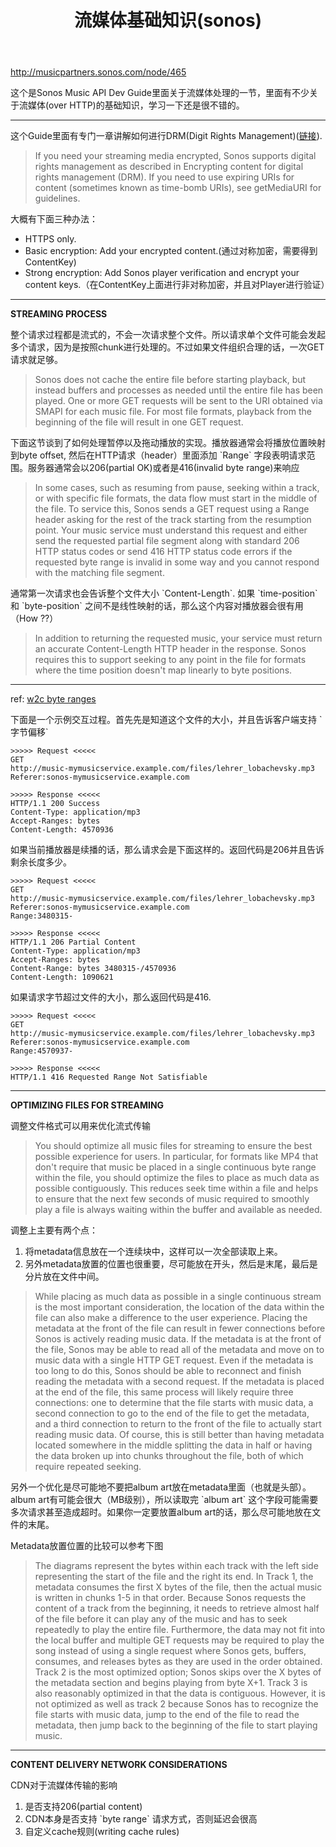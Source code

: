 #+title: 流媒体基础知识(sonos)

http://musicpartners.sonos.com/node/465

这个是Sonos Music API Dev Guide里面关于流媒体处理的一节，里面有不少关于流媒体(over HTTP)的基础知识，学习一下还是很不错的。

----------
这个Guide里面有专门一章讲解如何进行DRM(Digit Rights Management)([[http://musicpartners.sonos.com/node/507][链接]]).

#+BEGIN_QUOTE
If you need your streaming media encrypted, Sonos supports digital rights management as described in Encrypting content for digital rights management (DRM). If you need to use expiring URIs for content (sometimes known as time-bomb URIs), see getMediaURI for guidelines.
#+END_QUOTE

大概有下面三种办法：
- HTTPS only.
- Basic encryption: Add your encrypted content.(通过对称加密，需要得到ContentKey)
- Strong encryption: Add Sonos player verification and encrypt your content keys.（在ContentKey上面进行非对称加密，并且对Player进行验证）

----------
*STREAMING PROCESS*

整个请求过程都是流式的，不会一次请求整个文件。所以请求单个文件可能会发起多个请求，因为是按照chunk进行处理的。不过如果文件组织合理的话，一次GET请求就足够。
#+BEGIN_QUOTE
Sonos does not cache the entire file before starting playback, but instead buffers and processes as needed until the entire file has been played. One or more GET requests will be sent to the URI obtained via SMAPI for each music file. For most file formats, playback from the beginning of the file will result in one GET request.
#+END_QUOTE

下面这节谈到了如何处理暂停以及拖动播放的实现。播放器通常会将播放位置映射到byte offset, 然后在HTTP请求（header）里面添加 `Range` 字段表明请求范围。服务器通常会以206(partial OK)或者是416(invalid byte range)来响应
#+BEGIN_QUOTE
In some cases, such as resuming from pause, seeking within a track, or with specific file formats, the data flow must start in the middle of the file. To service this, Sonos sends a GET request using a Range header asking for the rest of the track starting from the resumption point. Your music service must understand this request and either send the requested partial file segment along with standard 206 HTTP status codes or send 416 HTTP status code errors if the requested byte range is invalid in some way and you cannot respond with the matching file segment.
#+END_QUOTE

通常第一次请求也会告诉整个文件大小 `Content-Length`. 如果 `time-position` 和 `byte-position` 之间不是线性映射的话，那么这个内容对播放器会很有用（How ??）
#+BEGIN_QUOTE
In addition to returning the requested music, your service must return an accurate Content-Length HTTP header in the response. Sonos requires this to support seeking to any point in the file for formats where the time position doesn't map linearly to byte positions.
#+END_QUOTE

----------
ref: [[https://www.w3.org/Protocols/rfc2616/rfc2616-sec14.html#sec14.35][w2c byte ranges]]

下面是一个示例交互过程。首先先是知道这个文件的大小，并且告诉客户端支持 `字节偏移`
#+BEGIN_EXAMPLE
>>>>> Request <<<<<
GET
http://music-mymusicservice.example.com/files/lehrer_lobachevsky.mp3
Referer:sonos-mymusicservice.example.com

>>>>> Response <<<<<
HTTP/1.1 200 Success
Content-Type: application/mp3
Accept-Ranges: bytes
Content-Length: 4570936
#+END_EXAMPLE

如果当前播放器是续播的话，那么请求会是下面这样的。返回代码是206并且告诉剩余长度多少。
#+BEGIN_EXAMPLE
>>>>> Request <<<<<
GET
http://music-mymusicservice.example.com/files/lehrer_lobachevsky.mp3
Referer:sonos-mymusicservice.example.com
Range:3480315-

>>>>> Response <<<<<
HTTP/1.1 206 Partial Content
Content-Type: application/mp3
Accept-Ranges: bytes
Content-Range: bytes 3480315-/4570936
Content-Length: 1090621
#+END_EXAMPLE

如果请求字节超过文件的大小，那么返回代码是416.
#+BEGIN_EXAMPLE
>>>>> Request <<<<<
GET
http://music-mymusicservice.example.com/files/lehrer_lobachevsky.mp3
Referer:sonos-mymusicservice.example.com
Range:4570937-

>>>>> Response <<<<<
HTTP/1.1 416 Requested Range Not Satisfiable
#+End_EXAMPLE

----------
*OPTIMIZING FILES FOR STREAMING*

调整文件格式可以用来优化流式传输
#+BEGIN_QUOTE
You should optimize all music files for streaming to ensure the best possible experience for users. In particular, for formats like MP4 that don't require that music be placed in a single continuous byte range within the file, you should optimize the files to place as much data as possible contiguously. This reduces seek time within a file and helps to ensure that the next few seconds of music required to smoothly play a file is always waiting within the buffer and available as needed.
#+END_QUOTE

调整上主要有两个点：
1. 将metadata信息放在一个连续块中，这样可以一次全部读取上来。
2. 另外metadata放置的位置也很重要，尽可能放在开头，然后是末尾，最后是分片放在文件中间。
#+BEGIN_QUOTE
While placing as much data as possible in a single continuous stream is the most important consideration, the location of the data within the file can also make a difference to the user experience. Placing the metadata at the front of the file can result in fewer connections before Sonos is actively reading music data. If the metadata is at the front of the file, Sonos may be able to read all of the metadata and move on to music data with a single HTTP GET request. Even if the metadata is too long to do this, Sonos should be able to reconnect and finish reading the metadata with a second request. If the metadata is placed at the end of the file, this same process will likely require three connections: one to determine that the file starts with music data, a second connection to go to the end of the file to get the metadata, and a third connection to return to the front of the file to actually start reading music data. Of course, this is still better than having metadata located somewhere in the middle splitting the data in half or having the data broken up into chunks throughout the file, both of which require repeated seeking.
#+END_QUOTE

另外一个优化是尽可能地不要把album art放在metadata里面（也就是头部）。album art有可能会很大（MB级别），所以读取完 `album art` 这个字段可能需要多次请求甚至造成超时。如果你一定要放置album art的话，那么尽可能地放在文件的末尾。

Metadata放置位置的比较可以参考下图

[[../images/sonos-musicplacementinfiles.png]]

#+BEGIN_QUOTE
The diagrams represent the bytes within each track with the left side representing the start of the file and the right its end. In Track 1, the metadata consumes the first X bytes of the file, then the actual music is written in chunks 1-5 in that order. Because Sonos requests the content of a track from the beginning, it needs to retrieve almost half of the file before it can play any of the music and has to seek repeatedly to play the entire file. Furthermore, the data may not fit into the local buffer and multiple GET requests may be required to play the song instead of using a single request where Sonos gets, buffers, consumes, and releases bytes as they are used in the order obtained. Track 2 is the most optimized option; Sonos skips over the X bytes of the metadata section and begins playing from byte X+1. Track 3 is also reasonably optimized in that the data is contiguous. However, it is not optimized as well as track 2 because Sonos has to recognize the file starts with music data, jump to the end of the file to read the metadata, then jump back to the beginning of the file to start playing music.
#+END_QUOTE

----------
*CONTENT DELIVERY NETWORK CONSIDERATIONS*

CDN对于流媒体传输的影响
1. 是否支持206(partial content)
2. CDN本身是否支持 `byte range` 请求方式，否则延迟会很高
3. 自定义cache规则(writing cache rules)
